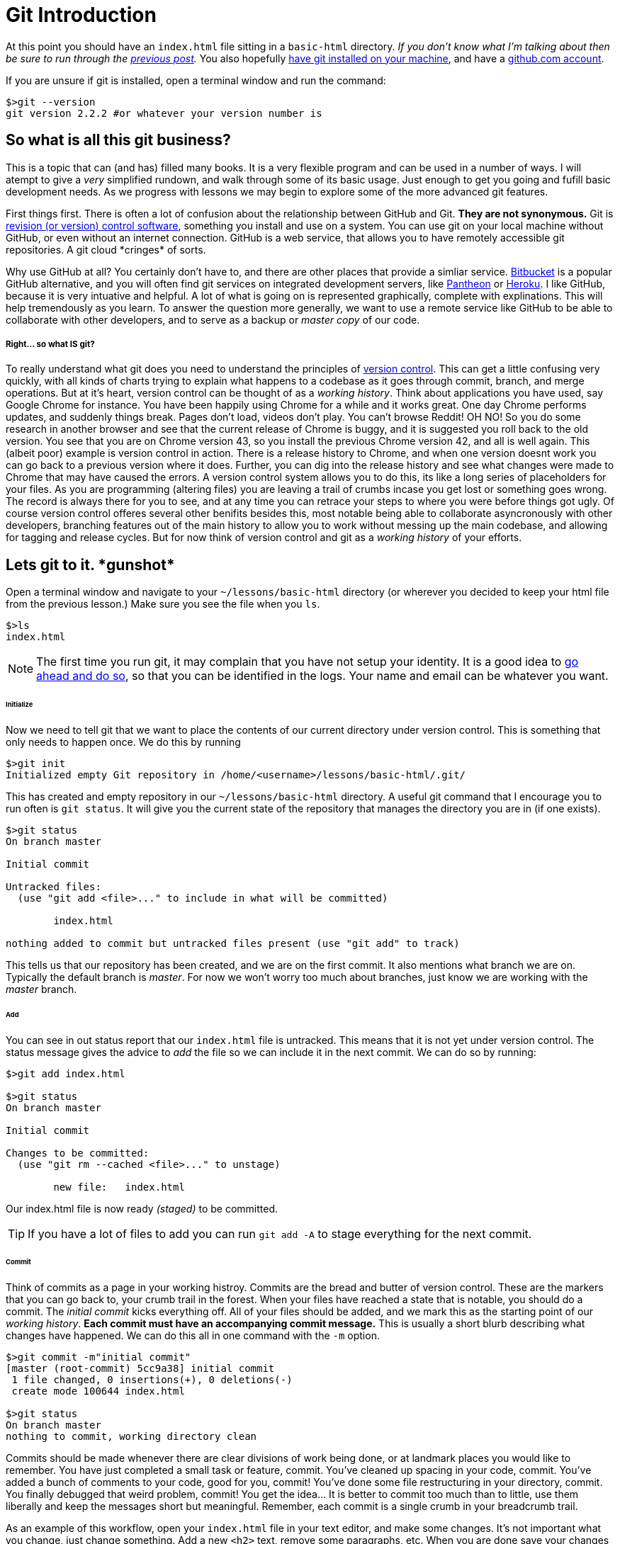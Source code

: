 = Git Introduction
:hp-tags: introduction, git

At this point you should have an `index.html` file sitting in a `basic-html` directory. _If you don't know what I'm talking about then be sure to run through the https://rh0.github.io/the-myriad-path/2015/04/14/HTML-Rundown.html[previous post]._  You also hopefully https://git-scm.herokuapp.com/book/en/v2/Getting-Started-Installing-Git[have git installed on your machine], and have a https://github.com/join[github.com account].

If you are unsure if git is installed, open a terminal window and run the command:
```
$>git --version
git version 2.2.2 #or whatever your version number is
```

== So what is all this git business?
This is a topic that can (and has) filled many books.  It is a very flexible program and can be used in a number of ways.  I will atempt to give a _very_ simplified rundown, and walk through some of its basic usage.  Just enough to get you going and fufill basic development needs.  As we progress with lessons we may begin to explore some of the more advanced git features.

First things first. There is often a lot of confusion about the relationship between GitHub and Git.  *They are not synonymous.*  Git is https://en.wikipedia.org/wiki/Revision_control[revision (or version) control software], something you install and use on a system. You can use git on your local machine without GitHub, or even without an internet connection.  GitHub is a web service, that allows you to have remotely accessible git repositories. A git cloud \*cringes* of sorts. 

Why use GitHub at all?  You certainly don't have to, and there are other places that provide a simliar service. https://bitbucket.org/[Bitbucket] is a popular GitHub alternative, and you will often find git services on integrated development servers, like https://pantheon.io/[Pantheon] or https://www.heroku.com/[Heroku]. I like GitHub, because it is very intuative and helpful. A lot of what is going on is represented graphically, complete with explinations.  This will help tremendously as you learn.  To answer the question more generally, we want to use a remote service like GitHub to be able to collaborate with other developers, and to serve as a backup or _master copy_ of our code.

===== Right... so what IS git?

To really understand what git does you need to understand the principles of https://git-scm.herokuapp.com/book/en/v2/Getting-Started-About-Version-Control[version control].  This can get a little confusing very quickly, with all kinds of charts trying to explain what happens to a codebase as it goes through commit, branch, and merge operations. But at it's heart, version control can be thought of as a _working history_.  Think about applications you have used, say Google Chrome for instance.  You have been happily using Chrome for a while and it works great. One day Chrome performs updates, and suddenly things break. Pages don't load, videos don't play. You can't browse Reddit! OH NO! So you do some research in another browser and see that the current release of Chrome is buggy, and it is suggested you roll back to the old version.  You see that you are on Chrome version 43, so you install the previous Chrome version 42, and all is well again.  This (albeit poor) example is version control in action. There is a release history to Chrome, and when one version doesnt work you can go back to a previous version where it does. Further, you can dig into the release history and see what changes were made to Chrome that may have caused the errors.  A version control system allows you to do this, its like a long series of placeholders for your files. As you are programming (altering files) you are leaving a trail of crumbs incase you get lost or something goes wrong. The record is always there for you to see, and at any time you can retrace your steps to where you were before things got ugly.  Of course version control offeres several other benifits besides this, most notable being able to collaborate asyncronously with other developers, branching features out of the main history to allow you to work without messing up the main codebase, and allowing for tagging and release cycles. But for now think of version control and git as a _working history_ of your efforts.

== Lets git to it. \*gunshot*

Open a terminal window and navigate to your `~/lessons/basic-html` directory (or wherever you decided to keep your html file from the previous lesson.) Make sure you see the file when you `ls`.
```
$>ls
index.html
```

NOTE: The first time you run git, it may complain that you have not setup your identity.  It is a good idea to https://git-scm.herokuapp.com/book/en/v2/Getting-Started-First-Time-Git-Setup[go ahead and do so], so that you can be identified in the logs. Your name and email can be whatever you want.

====== Initialize
Now we need to tell git that we want to place the contents of our current directory under version control. This is something that only needs to happen once. We do this by running
```
$>git init
Initialized empty Git repository in /home/<username>/lessons/basic-html/.git/
```
This has created and empty repository in our `~/lessons/basic-html` directory. A useful git command that I encourage you to run often is `git status`.  It will give you the current state of the repository that manages the directory you are in (if one exists).
```
$>git status
On branch master

Initial commit

Untracked files:
  (use "git add <file>..." to include in what will be committed)

	index.html

nothing added to commit but untracked files present (use "git add" to track)
```
This tells us that our repository has been created, and we are on the first commit.  It also mentions what branch we are on.  Typically the default branch is _master_.  For now we won't worry too much about branches, just know we are working with the _master_ branch.

====== Add
You can see in out status report that our `index.html` file is untracked.  This means that it is not yet under version control. The status message gives the advice to _add_ the file so we can include it in the next commit.  We can do so by running:
```
$>git add index.html

$>git status
On branch master

Initial commit

Changes to be committed:
  (use "git rm --cached <file>..." to unstage)

	new file:   index.html
```
Our index.html file is now ready _(staged)_ to be committed.

TIP: If you have a lot of files to add you can run `git add -A` to stage everything for the next commit.

====== Commit
Think of commits as a page in your working histroy. Commits are the bread and butter of version control.  These are the markers that you can go back to, your crumb trail in the forest.  When your files have reached a state that is notable, you should do a commit. The _initial commit_ kicks everything off. All of your files should be added, and we mark this as the starting point of our _working history_.  *Each commit must have an accompanying commit message.* This is usually a short blurb describing what changes have happened. We can do this all in one command with the `-m` option.
```
$>git commit -m"initial commit"
[master (root-commit) 5cc9a38] initial commit
 1 file changed, 0 insertions(+), 0 deletions(-)
 create mode 100644 index.html

$>git status
On branch master
nothing to commit, working directory clean
```
Commits should be made whenever there are clear divisions of work being done, or at landmark places you would like to remember. You have just completed a small task or feature, commit. You've cleaned up spacing in your code, commit. You've added a bunch of comments to your code, good for you, commit! You've done some file restructuring in your directory, commit. You finally debugged that weird problem, commit!  You get the idea...  It is better to commit too much than to little, use them liberally and keep the messages short but meaningful.  Remember, each commit is a single crumb in your breadcrumb trail.

As an example of this workflow, open your `index.html` file in your text editor, and make some changes. It's not important what you change, just change something. Add a new `<h2>` text, remove some paragraphs, etc. When you are done save your changes and jump back to your terminal window.
```
$>git status
On branch master
Changes not staged for commit:
  (use "git add <file>..." to update what will be committed)
  (use "git checkout -- <file>..." to discard changes in working directory)

	modified:   index.html

no changes added to commit (use "git add" and/or "git commit -a")
```
`git status` once again is full of helpful information. You can see that git is aware that we have modified our file, and is giving us a suggestion if we wish to commit those changes.  You can do like we did before and run `git add index.html` followed by `git commit -m"some message"` but for modifications we can do it all in one command.
```
$>git commit -am"changes to html"
[master 43a2ee6] changes to html
 1 file changed, 1 insertion(+)
```
Now it's just rinse and repeat as you work, comitting at notable times.  I know it seems like this may be more effort initially, but the benifits are very real, and will become clear as you use git more and as we move forward.

=== GitHub

As I meantoned previously, GitHub is a service that allows you to host and manage remote repositories.  Up to this point we have been working with a _local_ repository, that you created on your system.  Often times this may be all you need. I find myself creating and keeping a repository local when I am writing small proof of concept applications, or fiddling with a side project that is starting to become more complex.  Just having your local repository is great for that.  However, as your work grows in complexity and importance, or has a need for collaboration, It becomes important to both have a backup of your repository as well as a means to remotely access it.  Github does that for us.

NOTE: Before continuing, I highly suggest you setup an ssh key with GitHub. https://help.github.com/articles/generating-ssh-keys/[You can find instructions to do so here.]

Our end goal here is to post our fancy html code to GitHub. We already have our code in a _local_ repository, now we need to create a _remote_ GitHub repository.  GitHub makes this very easy to do.  After logging into https://github.com/[github.com] click the bright green button that says *"+New Repository"* in the right sidebar (if you are having a hard time finding it you can https://github.com/new[navigate there directly].) You should now see a form asking for some information about your new repository.  Gve it a name like *basic_html*, and a description if you like. Be sure that the "Initialize this repository with a README" checkbox is *not checked*, as we are going to import the local repository we just created. Double check everything and click "Create Repository."

You should now be on your repository page.  There isn't much to see really, because for the moment your newly created github repository is empty.  Lets change that!  GitHub provides some good instruction here, and we will be using the second scenario the list *"…or push an existing repository from the command line."* So jump back to your terminal window, and makes sure you are still in the directory where we created our _local_ repository. Then simply follow the instructions GitHub provides.  Something like:
```
$>git remote add origin git@github.com:<github-username>/basic-html.git

$>git push -u origin master
Counting objects: 6, done.
Delta compression using up to 4 threads.
Compressing objects: 100% (2/2), done.
Writing objects: 100% (6/6), 422 bytes | 0 bytes/s, done.
Total 6 (delta 0), reused 0 (delta 0)
To git@github.com:<github-username>/basic-html.git
 * [new branch]      master -> master
Branch master set up to track remote branch master from origin

```

By running these commands on your local repository you have done a couple things. The first command says to _add_ a _remote_ repository (called _origin_) and point it at our newly created github repository. The second command says to _push_ local commits (remember making those) to _origin_ (the remote repository) on branch _master_.

NOTE: If you are curious the `-u` option in the push command is short for "set __u__pstream tracking" and tells git that the remote branch you pushed to will track the branch you pushed from. Since we are only dealing with one branch (_master_) this isn't so important. *You don't need to include the `-u` in any future pushes*

So after running these commands, if everything went well, refresh the repository page in your browser and you should see your spiffy `index.html` file sitting on the screen.  Check out the information on this page, and click around and explore a bit. GitHub shows a lot of information about the state of your (remote) repository, and is a great way to review commits, and see just what's going on.

===== README.md

If you're still with me then GREAT JOB! You've done a lot.  But things are still looking a little bare up on your github repository page. We need to create a README file to let the world know about our super sweet html file.  Now you can of course just click the "Add a README" button and let github walk you through it, but I think it is worth while to create this file locally, and push it up to the repository. This will demonstrate a typical workflow when working with a remote.

Jump over to your text editor and create a new file. Do a save as and call it `README.md` and save it in your `basic-html` folder. The same place your `index.html` file is.  The `.md` suffix denotes a https://en.wikipedia.org/wiki/Markdown[markdown] file.  If you are not familiar with markdown, it's simply a formatting shorthand. GitHub has its own https://help.github.com/articles/markdown-basics/[flavour of markdown that you can review]. So in your newly created file add some markdown content describing whats in your awesome repository. Mess with it, and put whatever you want. Something like:

[source,markdown]
----
# Fresh Hot HTML YO!

Serverd up straight to you with *MAD* git stylings.
----

Be sure to save your file when you are done.

Now jump back to your terminal. Be sure you are sill in the `basic-html` directory, and check your git status.  You know what to do from here!  Do a git add on that sucker and commit with a thoughtful message.

When you have successfully done this and your git status is clean, you're ready to push up to github. The command is the same as the last time.
```
$>git push origin master
```
After the command completes, go back to your browser and refresh your repository page. You should see you nice new readme file rendered in all it's glory.

From here, take a little time and play with this workflow.  Make some changes to the html file or the readme or both. Commit them and push them up to github.  Add other files if you want, and commit and push those.  Just get used to the make changes > add/commit > push sequence.  If you haven't already continue to explore the repository page and the links therein.  Especially note the "commits" link just above the branch dropdown. You can see you commit history all laid out, and even drill down to view the actual changes.



This was a long one with a lot of information. Go slow and play around with it. Let things sink in a little bit.  While you are messing around on github, go ahead and follow me https://github.com/rh0 it will let me know what your github username is, so I can start to look over your work as we progress. Dun dun dun....